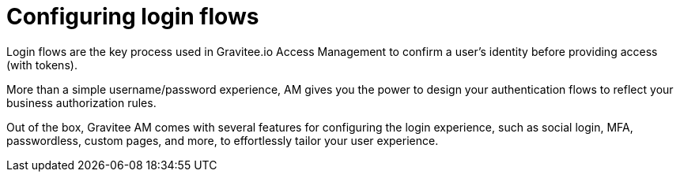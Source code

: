 = Configuring login flows
:page-toc: false

Login flows are the key process used in Gravitee.io Access Management to confirm a user's identity before providing access (with tokens).

More than a simple username/password experience, AM gives you the power to design your authentication flows to reflect your business authorization rules.

Out of the box, Gravitee AM comes with several features for configuring the login experience, such as social login, MFA, passwordless, custom pages, and more, to effortlessly tailor your user experience.
